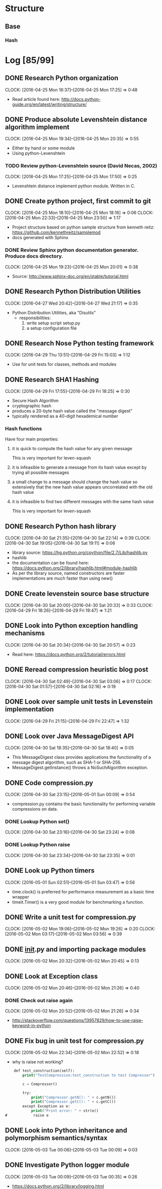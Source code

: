 * Structure 
** Base
*** Hash
* Log [85/99]
  :properties:
  :ID:       b4eabd2c-9602-4a82-9373-fe6d3899e498
  :END:
** DONE Research Python organization 
       DEADLINE: <2016-04-25 Mon>
       CLOCK: [2016-04-25 Mon 16:37]--[2016-04-25 Mon 17:25] =>  0:48
- Read article found here: http://docs.python-guide.org/en/latest/writing/structure/
** DONE Produce absolute Levenshtein distance algorithm implement
       DEADLINE: <2016-04-26 Tue>
       CLOCK: [2016-04-25 Mon 19:34]--[2016-04-25 Mon 20:35] =>  0:55
- Either by hand or some module
- Using python-Levenshtein
*** TODO Review python-Levenshtein source (David Necas, 2002)
        DEADLINE: <2016-04-26 Tue>
        CLOCK: [2016-04-25 Mon 17:25]--[2016-04-25 Mon 17:50] =>  0:25
- Levenshtein distance implement python module. Written in C.
** DONE Create python project, first commit to git
       DEADLINE: <2016-04-25 Mon>
       CLOCK: [2016-04-25 Mon 18:10]--[2016-04-25 Mon 18:16] =>  0:06
       CLOCK: [2016-04-25 Mon 22:33]--[2016-04-25 Mon 23:50] =>  1:17
- Project structure based on python sample structure from kenneth reitz: https://github.com/kennethreitz/samplemod
- docs generated with Sphinx
*** DONE Review Sphinx python documentation generator. Produce docs directory.
        DEADLINE: <2016-04-25 Mon>
        CLOCK: [2016-04-25 Mon 19:23]--[2016-04-25 Mon 20:01] =>  0:38
- Source: http://www.sphinx-doc.org/en/stable/tutorial.html
** DONE Research Python Distribution Utilities
   DEADLINE: <2016-04-27 Wed>
   CLOCK: [2016-04-27 Wed 20:42]--[2016-04-27 Wed 21:17] =>  0:35
- Python Distribution Utilities, aka "Disutils"
  - responsibilities: 
    1. write setup script setup.py
    2. a setup configuration file
** DONE Research Nose Python testing framework
   DEADLINE: <2016-04-28 Thu>
   CLOCK: [2016-04-29 Thu 13:51]--[2016-04-29 Fri 15:03] =>  1:12
- Use for unit tests for classes, methods and modules

** DONE Research SHA1 Hashing
   DEADLINE: <2016-04-29 Fri>
   CLOCK: [2016-04-29 Fri 17:55]--[2016-04-29 Fri 18:25] =>  0:30
- Secure Hash Algorithm
- cryptographic hash
- produces a 20-byte hash value called the "message digest"
- typically rendered as a 40-digit hexademical number
*** Hash functions
Have four main properties:
**** it is quick to compute the hash value for any given message
     This is very important for leven-squash
**** it is infeasible to generate a message from its hash value except by trying all possible messages
**** a small change to a message should change the hash value so extensively that the new hash value appears uncorrelated with the old hash value
**** it is infeasible to find two different messages with the same hash value
     This is very important for leven-squash

** DONE Research Python hash library
   DEADLINE: <2016-04-30 Sat>
   CLOCK: [2016-04-30 Sat 21:35]--[2016-04-30 Sat 22:14] =>  0:39
   CLOCK: [2016-04-30 Sat 19:05]--[2016-04-30 Sat 19:11] =>  0:06
- library source: https://hg.python.org/cpython/file/2.7/Lib/hashlib.py
- hashlib
- the documentation can be found here: https://docs.python.org/2/library/hashlib.html#module-hashlib
- As per the library source, named constructors are faster implementations are much faster than using new()

** DONE Create levenstein source base structure
   DEADLINE: <2016-05-01 Sun>
   CLOCK: [2016-04-30 Sat 20:00]--[2016-04-30 Sat 20:33] =>  0:33
   CLOCK: [2016-04-29 Fri 18:26]--[2016-04-29 Fri 19:47] =>  1:21 
** DONE Look into Python exception handling mechanisms
   DEADLINE: <2016-04-30 Sat>
   CLOCK: [2016-04-30 Sat 20:34]--[2016-04-30 Sat 20:57] =>  0:23
- Read here: https://docs.python.org/2/tutorial/errors.html
** DONE Reread compression heuristic blog post
   DEADLINE: <2016-04-30 Sat>
   CLOCK: [2016-04-30 Sat 02:49]--[2016-04-30 Sat 03:06] =>  0:17
   CLOCK: [2016-04-30 Sat 01:57]--[2016-04-30 Sat 02:16] =>  0:19
** DONE Look over sample unit tests in Levenstein implementation
   DEADLINE: <2016-04-29 Fri>
   CLOCK: [2016-04-29 Fri 21:15]--[2016-04-29 Fri 22:47] =>  1:32
** DONE Look over Java MessageDigest API
   DEADLINE: <2016-04-30 Sat>
   CLOCK: [2016-04-30 Sat 18:35]--[2016-04-30 Sat 18:40] =>  0:05
- This MessageDigest class provides applications the functionality of a message digest algorithm, such as SHA-1 or SHA-256.
- MessageDigest.getInstance() throws a NoSuchAlgorithm exception. 
** DONE Code compression.py
   DEADLINE: <2016-04-30 Sat>
   CLOCK: [2016-04-30 Sat 23:15]--[2016-05-01 Sun 00:09] =>  0:54
- compression.py contains the basic functionality for performing variable compressions on data.
*** DONE Lookup Python set()
    CLOCK: [2016-04-30 Sat 23:16]--[2016-04-30 Sat 23:24] =>  0:08
*** DONE Lookup Python raise
    CLOCK: [2016-04-30 Sat 23:34]--[2016-04-30 Sat 23:35] =>  0:01

** DONE Look up Python timers
   CLOCK: [2016-05-01 Sun 02:51]--[2016-05-01 Sun 03:47] =>  0:56
- time.clock() is preferred for performance measurement as a basic time wrapper
- timeit.Timer() is a very good module for benchmarking a function.
** DONE Write a unit test for compression.py
   DEADLINE: <2016-05-02 Mon>
   CLOCK: [2016-05-02 Mon 19:06]--[2016-05-02 Mon 19:26] =>  0:20
   CLOCK: [2016-05-02 Mon 03:17]--[2016-05-02 Mon 03:56] =>  0:39
** DONE __init__.py and importing package modules
   CLOCK: [2016-05-02 Mon 20:32]--[2016-05-02 Mon 20:45] =>  0:13

** DONE Look at Exception class
   CLOCK: [2016-05-02 Mon 20:46]--[2016-05-02 Mon 21:26] =>  0:40
*** DONE Check out raise again
    CLOCK: [2016-05-02 Mon 20:52]--[2016-05-02 Mon 21:26] =>  0:34
- http://stackoverflow.com/questions/13957829/how-to-use-raise-keyword-in-python

** DONE Fix bug in unit test for compression.py
   CLOCK: [2016-05-02 Mon 22:34]--[2016-05-02 Mon 22:52] =>  0:18
- why is raise not working?
#+begin_src emacs-lisp
    def test_construction(self):
        print("TestCompression:test_construction to test Compressor")

        c = Compressor()

        try:
            print("Compressor.getN(): " + c.getN())
            print("Compressor.getC(): " + c.getC())
        except Exception as e:
            print("Print error: " + str(e))
#            raise e
#+end_src
** DONE Look into Python inheritance and polymorphism semantics/syntax
   CLOCK: [2016-05-03 Tue 00:06]--[2016-05-03 Tue 00:09] =>  0:03
** DONE Investigate Python logger module
   CLOCK: [2016-05-03 Tue 00:09]--[2016-05-03 Tue 00:35] =>  0:26
- https://docs.python.org/2/library/logging.html   
** DONE Add basic compressor to compression.py to generate signatures
   DEADLINE: <2016-05-03 Tue>
   CLOCK: [2016-05-03 Tue 12:08]--[2016-05-03 Tue 01:10] => 1:02
- added base code. Completely untested.
** DONE Locate module for easily building python strings (which are immutable, of course)
   DEADLINE: <2016-05-03 Tue>
   CLOCK: [2016-05-03 Tue 01:11]--[2016-05-03 Tue 01:33] =>  0:22
- Strings in Python are immutable. So a module like Java's StringBuilder is what's needed.
- just use join, it's not that much slower
** DONE Debug compressor.py
<<<<<<< HEAD
   DEADLINE: <2016-05-03 Tue>
   CLOCK: [2016-05-09 Mon 01:35]--[2016-05-09 Mon 02:04] =>  0:29
   CLOCK: [2016-05-09 Mon 00:45]--[2016-05-09 Mon 01:11] =>  0:26
   CLOCK: [2016-05-09 Mon 00:24]--[2016-05-09 Mon 00:36] =>  0:12
   CLOCK: [2016-05-04 Wed 08:40]--[2016-05-04 Wed 08:55] =>  0:15
   CLOCK: [2016-05-03 Tue 20:40]--[2016-05-03 Tue 20:56] =>  0:16
   CLOCK: [2016-05-03 Tue 16:53]--[2016-05-03 Tue 16:54] =>  0:01
   CLOCK: [2016-05-03 Tue 16:30]--[2016-05-03 Tue 16:48] =>  0:18
- NameError: global name 'compress_alt' is not defined being thrown with nosetests
- Compressed output is for some reason a single character in length. Have to figure out this bug
- concerned that python's dynamic handling of int/long sizes is a problem
- Bug located: improper use of python's join method for sequences. There was a bit of misdirection around python's dynamic handling of primitive integer types
** DONE Find large text strings for test data
   CLOCK: [2016-05-09 Mon 00:11]--[2016-05-09 Mon 00:22] =>  0:11
- created leven-squash/data directory with Gutenburg books as sample documents
** DONE Troubleshoot nosetests bug
   CLOCK: [2016-05-09 Mon 00:36]--[2016-05-09 Mon 00:44] =>  0:08
- having trouble targeting a single module, probably a dumb mistake. 
- was making an unfortunate syntatical mistake. Need to be careful with absolute paths
- http://nose.readthedocs.io/en/latest/usage.html
** DONE Look back at compression heuristic C and N characteristics
   CLOCK: [2016-05-09 Mon 01:13]--[2016-05-09 Mon 01:27] =>  0:14
<<<<<<< HEAD
** DONE Unit test StringCompressorBasic [1/1]
   DEADLINE: <2016-06-04 Sat>
   CLOCK: [2016-05-09 Mon 02:56]--[2016-05-09 Mon 03:57] =>  1:01
- This was a learning experience for the nosetests python framework.
- Improve the test now that the compressor module is in at least working order.
*** DONE Write benchmark tests for StringCompressorBasic
   DEADLINE: <2016-06-04 Sat>
   CLOCK: [2016-05-01 Sun 01:14]--[2016-05-01 Sun 01:51] =>  0:37
** DONE Try to get Python shell working in emacs
   CLOCK: [2016-05-03 Tue 13:47]--[2016-05-03 Tue 13:59] =>  0:12
- Wasn't linking to file properly.
** DONE Range vs xrange in Python
   CLOCK: [2016-05-03 Tue 16:20]--[2016-05-03 Tue 16:26] =>  0:06
- range generates a list conprised of the range, while xrange produces elements as needed, and so is space efficient if a loop is likely to exit abruptly.
** DONE Configure Python environment for emacs to support autocompletion and documentation
   DEADLINE: <2016-05-03 Tue>
   CLOCK: [2016-05-03 Tue 17:46]--[2016-05-03 Tue 18:08] =>  0:22
- current python environment is okay, but there are some problems that are making it much more laborous than it should be: autocompletion and lack of easy documentation access.

=======
=======
   DEADLINE: <2016-05-03 Tue>
   CLOCK: [2016-05-09 Mon 01:35]--[2016-05-09 Mon 02:04] =>  0:29
   CLOCK: [2016-05-09 Mon 00:45]--[2016-05-09 Mon 01:11] =>  0:26
   CLOCK: [2016-05-09 Mon 00:24]--[2016-05-09 Mon 00:36] =>  0:12
   CLOCK: [2016-05-04 Wed 08:40]--[2016-05-04 Wed 08:55] =>  0:15
   CLOCK: [2016-05-03 Tue 20:40]--[2016-05-03 Tue 20:56] =>  0:16
   CLOCK: [2016-05-03 Tue 16:53]--[2016-05-03 Tue 16:54] =>  0:01
   CLOCK: [2016-05-03 Tue 16:30]--[2016-05-03 Tue 16:48] =>  0:18
- NameError: global name 'compress_alt' is not defined being thrown with nosetests
- Compressed output is for some reason a single character in length. Have to figure out this bug
- concerned that python's dynamic handling of int/long sizes is a problem
- Bug located: improper use of python's join method for sequences. There was a bit of misdirection around python's dynamic handling of primitive integer types
** DONE Add Python project navigation functionality to emacs
   DEADLINE: <2016-05-09 Mon>
   CLOCK: [2016-05-03 Tue 19:51]--[2016-05-03 Tue 20:11] =>  0:20
- Currently definition lookup stuff is limited to working directory.
- Implemented now. Mostly. The Rope backend is not without its faults, but what can you do? I simply can't get Jedi to play nice with emacs (I spent a lot of unlogged time on this).
** DONE check join() 
   CLOCK: [2016-05-09 Mon 01:56]--[2016-05-09 Mon 02:03] =>  0:07
- right, so I have been misusing python's join() function to devastating effect
** TODO Revise current test module for compression.py
   DEADLINE: <2016-06-04 Sat>
- [X] Clean the code
- [ ] Think of a way to improve the testing output
   CLOCK: [2016-06-07 Tue 00:07]--[2016-06-07 Tue 00:46] =>  0:39
   CLOCK: [2016-06-05 Sun 20:49]--[2016-06-05 Sun 21:06] =>  0:17
- Some changes.
   CLOCK: [2016-06-04 Sat 21:54]--[2016-06-04 Sat 22:35] =>  0:41
- After reviewing a bit about inheritance with python tests, I created a base module for the compressor algorithm tests. 
   CLOCK: [2016-06-04 Sat 21:08]--[2016-06-04 Sat 21:27] =>  0:19
- Renamed test modules for compression.py to meet nosetests naming conventions.
   CLOCK: [2016-06-04 Sat 20:29]--[2016-06-04 Sat 20:40] =>  0:11
- The reason for bug (1) below is that the method was declared a classmethod. This is expected by nosetests (hence it being there), and it actually makes sense, so necessary adjustments were made.
   CLOCK: [2016-06-04 Sat 19:07]--[2016-06-04 Sat 20:21] =>  1:14
- Divided the current compression.py test module into two separate modules, one for the StringCompressor class and one for the StringCompressorBasic class.
- Read up some more on nosetests concepts and usage.
- Clarifying exactly python's object paradigm, which is kind of strange: http://stackoverflow.com/questions/625083/python-init-and-self-what-do-they-do
- Current compression.py test modules had the Compressor modules to be tested as class variables, for some reason.
- Handling two annoying bugs. 
  1. One is the deceptive warning: 

    File "/home/dwcoates/workspace/leven-squash/tests/compression_base_module_tests.py", line 18, in setup_class
        self.sc.setN(n)
    AttributeError: class TestCompression has no attribute 'sc'

    Method in question:
    #+begin_src python
    def setup_class(self):
          n = 6
          print("Setting value of neighborhood size N to: " + str(n))
          self.sc.setN(n)
    #+end_src
  2. The second is that I unfortunately named the project with a hyphen. This is against python naming conventions, and makes ~import~ statements very annoying.

** DONE Investigate class and instance variables in Python
   DEADLINE: <2016-05-09 Mon>
   CLOCK: [2016-05-09 Mon 16:12]--[2016-05-09 Mon 16:28] =>  0:16
** DONE Investigate polymorphism practice in Python
   DEADLINE: <2016-05-09 Mon>
   CLOCK: [2016-05-09 Mon 18:11]--[2016-05-09 Mon 18:45] =>  0:34
- The need for this is mainly apparent right now in the testing modules, but it's obviously generally very important
- reading this article: http://blog.thedigitalcatonline.com/blog/2014/08/21/python-3-oop-part-4-polymorphism/#.VzEKPFYrKkA 
- 
** DONE Clean StringCompressorBasic
   DEADLINE: <2016-06-04 Sat>
   CLOCK: [2016-06-05 Sun 00:04]--[2016-06-05 Sun 00:54] =>  0:50
   CLOCK: [2016-06-04 Sat 19:09]--[2016-06-04 Sat 19:17] =>  0:08
- There are various comments to be addressed in the current code. 
- Separated base Compressor from concrete Compressors, which live in their own file. 
** DONE Conventional usage of cls in Python when describing static attibutes
   DEADLINE: <2016-05-09 Mon>
   CLOCK: [2016-05-09 Mon 18:45]--[2016-05-09 Mon 18:52] =>  0:07
- Read here: http://stackoverflow.com/questions/7554738/python-self-no-self-and-cls
- And here: http://stackoverflow.com/questions/141545/overloading-init-in-python
** DONE Setup Emacs OnStartup to be leven-squash dev env
   CLOCK: [2016-05-09 Mon 15:14]--[2016-05-09 Mon 15:32] =>  0:18
- Takes too long to set up a python shell, terminal, project.org buffer, and test and src buffer every time I start up emacs.
- Managed to slightly damage my config somehow in the process. Will fix on own time.
** DONE Research general unit testing practice
   CLOCK: [2016-05-09 Mon 20:30]--[2016-05-09 Mon 20:38] =>  0:08
   CLOCK: [2016-05-09 Mon 19:48]--[2016-05-09 Mon 20:04] =>  0:16
- Read here: https://jeffknupp.com/blog/2013/12/09/improve-your-python-understanding-unit-testing/
** DONE Build tests for absolute Levenshtein algorithm package
   DEADLINE: <2016-05-14 Sat>
   CLOCK: [2016-05-14 Sat 16:13]--[2016-05-14 Sat 17:13] =>  1:00
- It works
** DONE Benchmark absolute Levenshtein.StringMatcher algorithm on large data sets
   DEADLINE: <2016-05-14 Sat>
   CLOCK: [2016-05-14 Sat 17:28]--[2016-05-14 Sat 18:01] =>  0:33
- It's quite fast
** DONE Produce LevenSquash module to package estimation
   DEADLINE: <2016-05-14 Sat>
   CLOCK: [2016-05-15 Sun 20:43]--[2016-05-15 Sun 21:27] =>  0:44
   CLOCK: [2016-05-14 Sat 19:32]--[2016-05-14 Sat 19:53] =>  0:21
   CLOCK: [2016-05-14 Sat 18:37]--[2016-05-14 Sat 19:06] =>  0:29
   CLOCK: [2016-05-14 Sat 18:27]--[2016-05-14 Sat 18:34] =>  0:07
- This wraps the components into a minimalist working implementation of the process.
** DONE Look into good logging practice with logging (a builtin python API)
   CLOCK: [2016-05-14 Sat 19:07]--[2016-05-14 Sat 19:21] =>  0:14
- This is a good resource: http://victorlin.me/posts/2012/08/26/good-logging-practice-in-python
- Don't get logger at module level. Use logging.getLogger(name) to create on the fly. logging.getLogger() with arguments name1 and name2 returns a reference to the same object if name1 and name2 are equivalent strings.
** DONE LevenSquash should log the LD algorithm's complete package name
   SCHEDULED: <2016-06-05 Sun> DEADLINE: <2016-06-06 Mon>
   CLOCK: [2016-06-06 Mon 22:56]--[2016-06-06 Mon 23:52] =>  0:56
- If there is time on Sunday, 6/5, do this.
Current code:
#+begin_src python
logger.info('Levenshtein distance algorithm in use: ' + str(self.distAlg.__name__))
#+end_src
- Numerous changes made to improve error handling.
outputs "distance" for the python-Levenshtein StringMatcher.distance algorithm
** TODO Consider the advantage to using a rolling hash compression algorithm for efficiency
   DEADLINE: <2016-06-11 Sat>
- This is something to mention on the Monday, 6/6 meeting
** DONE Correct some design issues in compression.py
   DEADLINE: <2016-06-04 Sat>
- StringCompressorBasic should have only one compress function and it should be confined to class instances. 
  In other words, no static compress function that allows for variable n's and c's
- Compress should exist as an abstract function in ACompressor.
   CLOCK: [2016-06-04 Sat 18:20]--[2016-06-04 Sat 18:49] =>  0:29
- Corrected some problems with the way the accumulator in StringCompressorBasic.compress()
   CLOCK: [2016-05-17 Tue 00:23]--[2016-05-17 Tue 00:50] =>  0:27
** DONE Debug Emacs Python development environment
   CLOCK: [2016-06-03 Fri 20:13]--[2016-06-03 Fri 20:56] =>  0:43
*** DONE There is an error loading elpy
- The error was an attempt to access elpy variables before elpy was loaded caused by accidentally using :init key instead of :config key in the use-package call.
*** DONE There is an error with one of the dev frames on startup
- The problem was with that eshell, the emacs shell emulator, after loading (which is initialized on startup as part of dev environment) makes an improper call to set-local-key.
** TODO Read Google paper 'Detecting Near-Duplicates for Web Crawling'
   DEADLINE: <2016-06-06 Mon>
   CLOCK: [2016-06-03 Fri 21:32]--[2016-06-03 Fri 21:37] =>  0:05
   CLOCK: [2016-06-03 Fri 20:56]--[2016-06-03 Fri 21:04] =>  0:08
- Read on train ride to meeting, 6/6.
- Can be found here: http://www2007.cpsc.ucalgary.ca/papers/paper215.pdf. Locally, [[file:meta/DetectingNearDuplicatesForWebCrawling.pdf][here]].
- Contributes to understanding of possible applications and to current state-of-the art approaches to similar problems. Additionally, to understanding of underlying and related concepts.
** DONE Research shingling
** DONE Update proposal first draft for first meeting with Prof Augenstein
   CLOCK: [2016-06-05 Sun 21:06]--[2016-06-05 Sun 21:47] =>  0:41
   CLOCK: [2016-06-03 Fri 22:44]--[2016-06-03 Fri 22:49] =>  0:05
   CLOCK: [2016-06-03 Fri 22:06]--[2016-06-03 Fri 22:43] =>  0:37
- This involved some consideration about whether to implement a plaigarism detector as part of the project. I've decided that, while interesting, it's too tangential and likely to detract from the rest of the project.
- Converted ascii to a word document to a pdf. Not written in LaTeX. Exported to pdf. 
** DONE Read about entropy
   DEADLINE: <2016-06-06 Mon>
   CLOCK: [2016-06-04 Sat 00:21]--[2016-06-04 Sat 00:43] =>  0:22
   CLOCK: [2016-06-04 Sat 00:07]--[2016-06-04 Sat 00:11] =>  0:04
   CLOCK: [2016-06-03 Fri 23:10]--[2016-06-03 Fri 23:43] =>  0:33
- This stackoverflow entry is a good starting point: http://stackoverflow.com/questions/510412/what-is-the-computer-science-definition-of-entropy
- Wiki: https://en.wikipedia.org/wiki/Shannon%27s_source_coding_theorem
*** DONE Probability mass/density function
    CLOCK: [2016-06-04 Sat 00:11]--[2016-06-04 Sat 00:21] =>  0:10
- Reading from wiki: https://en.wikipedia.org/wiki/Probability_mass_function
- Normal distributions are cool
*** TODO Shannon's source coding theorem
    DEADLINE: <2016-06-06 Mon>
    CLOCK: [2016-06-03 Fri 23:43]--[2016-06-03 Fri 23:53] =>  0:10
- Read wiki here: https://en.wikipedia.org/wiki/Shannon%27s_source_coding_theorem
- This will need to be readdressed after food/sleep.
- 
** DONE Read more about nosetests
   CLOCK: [2016-06-04 Sat 20:40]--[2016-06-04 Sat 21:07] =>  0:27
- Need some clarification on why setup_class needs to be a classmethod
** DONE Plan schedule for rest of weekend
   CLOCK: [2016-06-04 Sat 17:56]--[2016-06-04 Sat 18:20] =>  0:24
   CLOCK: [2016-06-04 Sat 16:56]--[2016-06-04 Sat 17:27] =>  0:31
- This is mostly detailed in Task entry '[[By Monday, 6/6]]'
- Also includes updating scheduling for incomplete past log entries and todo's.
** DONE Investigate the usage of inheritance in unit testing
   CLOCK: [2016-06-04 Sat 21:27]--[2016-06-04 Sat 21:47] =>  0:20
- Seems to naturally create lots of redundant garbage. 
- Reading here: http://www.petrikainulainen.net/programming/unit-testing/3-reasons-why-we-should-not-use-inheritance-in-our-tests/
- And here: http://erikzaadi.com/2012/09/13/inheritance-within-python-unit-tests/
** DONE Reading about python module style
   CLOCK: [2016-06-04 Sat 23:23]--[2016-06-04 Sat 23:46] =>  0:23
- As it pertains to how many classes one might have in a module, organization of modules, etc. In other words, how python treats modules vs. packages vs. classes
** DONE Abstract base classes and virtual methods in Python
   CLOCK: [2016-06-05 Sun 19:50]--[2016-06-05 Sun 20:13] =>  0:23
   CLOCK: [2016-06-04 Sat 23:46]--[2016-06-05 Sun 00:04] =>  0:18
- Turns out that abstract base classes are relatively newly added to the standard and pretty hacky. All methods in python are "virtual", but unlike java, are also "abstract".
- Can raise a ]NotImplemented error.
** DONE Considering project design
   CLOCK: [2016-06-05 Sun 19:09]--[2016-06-05 Sun 19:50] =>  0:41
- Will have a script that accepts two file names, compression type, LD algorithm, and returns a computed distance. Demo's will be built on top of this that may assess the qualities of the process. 
- Demo directory can live in ./leven-squash/levenshtein/. It is will live the demos as well as the sample data for testing. 
- ./leven-squah/levenshtein/ will consist of data/, compression.py, distance.py, and main.py and perhaps a utilities directory containing modules for evaluating the algorithm.
** DONE Phone call discussing project ideas
   CLOCK: [2016-06-05 Sun 19:54]--[2016-06-05 Sun 20:13] =>  0:19
- Discussion about compression algorithms, project design, logging practice, and testing practice. 
** DONE Finishing organization of project
   CLOCK: [2016-06-05 Sun 20:15]--[2016-06-05 Sun 20:39] =>  0:24
- This includes making utility directory, moving mock data directory to the demo directory, consolidating ACompressor and other compressors into a single file, updating test import statements to reflect these changes, and then pushing to github. 
- Also, python convention says to not have hyphens in the name, so this needs to be corrected. It actually has some sorta program-breaking effects with importing.
*** DONE Remove this file (project.org) from github, create a simlink, and add that to a git repo on my ec2 machine (for privacy).
    DEADLINE: <2016-06-06 Mon>
** DONE Improve python environment
- I've found myself wasting a lot of time looking up documentation and tediously manually looking through directory trees to find symbol definitions.
*** DONE Complete python ide setup
   CLOCK: [2016-06-05 Sun 22:09]--[2016-06-05 Sun 23:21] =>  1:12
- This was largely unsuccessful. The resource I was using expected auto-complete.el, while I use company-mode.el, the leading alternative. My attempts to work around this were wasting time, so moving on with elpy.el (the resource I was using was suggesting emacs-jedi.el).
*** DONE Read about Python virtualenv
   CLOCK: [2016-06-05 Sun 23:21]--[2016-06-05 Sun 23:48] =>  0:27
-
*** DONE Read over this resource
    CLOCK: [2016-06-06 Mon 00:18]--[2016-06-06 Mon 00:25] =>  0:47
- https://realpython.com/blog/python/emacs-the-best-python-editor/
*** DONE Install python packages virtualenv, importmagic, flake8, and autopep8
   CLOCK: [2016-06-05 Sun 23:49]--[2016-06-06 Mon 00:18] =>  0:29
- these provide virtual environments, symbol resolution, syntax checking, and python convention checking.
** DONE Add proper exception handling and logging to compressors
   CLOCK: [2016-06-06 Mon 22:53]--[2016-06-06 Mon 23:07] =>  0:14

   CLOCK: [2016-06-06 Mon 21:21]--[2016-06-06 Mon 22:24] =>  1:03
- Add proper exception handling
- Add proper logging
** DONE Update leven_squash.py
   DEADLINE: <2016-06-06 Mon>
- Basic leven_squash implementation should be a single function, not encapsulated in a class.
- Should also be a script, callable from commandline, that wraps it.
   CLOCK: [2016-06-06 Mon 17:38]--[2016-06-06 Mon 18:20] =>  0:42
- Had to do some tests to solve a bug.
   CLOCK: [2016-06-06 Mon 15:50]--[2016-06-06 Mon 16:05] =>  0:15
- Made basic method for performing leven_squash. Accepts compression scheme, distance algorithm, and strings.
- Set default schemes, tested output.
   CLOCK: [2016-06-06 Mon 14:36]--[2016-06-06 Mon 14:57] =>  0:21
   CLOCK: [2016-06-06 Mon 14:26]--[2016-06-06 Mon 14:29] =>  0:03
*** TODO Is it even convention in Python to use getters and setters?
    CLOCK: [2016-06-06 Mon 14:29]--[2016-06-06 Mon 14:36] =>  0:07
- Reading here: http://stackoverflow.com/questions/2627002/whats-the-pythonic-way-to-use-getters-and-setters
  - And then here: https://docs.python.org/3/library/functions.html#property
- Reading here: http://stackoverflow.com/questions/6618002/python-property-versus-getters-and-setters

- Long story short, because python has no access modifiers, generally access attributes directly. There is a property decorator that provides getter/setter functionality (based on the python convention of naming implementation detail attributes with a preceding underscore), but should be avoided when possible.
** TODO Functors in python
   DEADLINE: <2016-06-06 Mon>
- It occurs to me that LD approximation algorithms have some sort of compression factor, and that therefore it might be nice to encapsulate LD algs.
** DONE The positivity of C and N should be guaranteed by the Compressor class
   CLOCK: [2016-06-06 Mon 22:25]--[2016-06-06 Mon 22:53] =>  0:28
- Compressor.compress shouldnt havent to check each time, there should be checks on assignment. Use properties to this effect. 
- This is handled for now, but I'm doubtful of my technique.
** DONE Correct python interpreter
   CLOCK: [2016-06-06 Mon 23:54]--[2016-06-07 Tue 00:05] =>  0:11
- Something is wrong with the python path, I think. I can't seem to figure out what.
- Whatever, it's not worth fiddling around with. Replaced iPython with cPython.
** DONE Create logging config file from json
   CLOCK: [2016-06-07 Tue 02:43]--[2016-06-07 Tue 03:03] =>  0:20
- Loggers were getting hard to keep track of. Created logging.json and logging.py in leven-squash/config/
- Logging.py reads the json into a dict and then configures logging.
** DONE Create logging tests
   CLOCK: [2016-06-08 Wed 21:21]--[2016-06-08 Wed 23:06] =>  1:45
   CLOCK: [2016-06-08 Wed 20:23]--[2016-06-08 Wed 21:01] =>  0:38
   CLOCK: [2016-06-08 Wed 17:59]--[2016-06-08 Wed 20:10] =>  2:11
- Getting an import error when importing logging config code. Hmm. 
- nose unit test classes have to start with "Test". Sigh...
- implementing this singleton pattern for avoiding importing and configuring logging in every module is just too much a pain for too little reward. On the backburner for now, in it's place are some dumb redundancies, for now.
- Had some errors in the JSON config file that went unnoticed. Fixed, now.
- Finally. Pushed to github.
** DONE Shannon entropy vs. Diversity index
   CLOCK: [2016-06-13 Sat 14:02]--[2016-06-13 Mon 02:56] => -12:54
- This took some thinking about, but I'm pretty sure that Shannon entropy is what is most relevant.
Ask Yury
** DONE Discuss algorithm
   CLOCK: [2016-06-11 Sat 17:04]--[2016-06-11 Sat 19:58] =>  2:54  (minus 20 minutes for break)
- Discussed how to interpret entropy of random english text
- Possible weaknesses of the algorithm
- Decided conjecture was that the distribution of characters in a given signature would tend
to be non-uniform, but much closer than english. This is because the algorithm digests patterns into
characters, and of course, intuitively, 5+ length patterns of english text tend to be less unevenly
distruted, as they tend to cover more then one word at once. Of course, therefore N relates to the
entropy of the output characters. Right?
** DONE Read about entropy
   CLOCK: [2016-06-12 Sun 22:44]--[2016-06-12 Sun 23:30] =>  0:56
** DONE Write code to randomly generate character strings
   CLOCK: [2016-06-11 Sat 21:56]--[2016-06-11 Sat 22:23] =>  0:27
- use Random.randint(a, b)
- This is to be used to generate signatures, then look at their distribution. I expect it to be
completely uniform.
** DONE What is considered when thinking about the entropy of an english character string?
   DEADLINE: <2016-06-11 Sat>
   CLOCK: [2016-06-12 Sun 21:01]--[2016-06-12 Sun 21:29] => 0:28
- Obviously some letters are more common than others. But so are some letter sequences. That is, in a string
of english, a previos event affects the likelihood of the next event. If you have a T it is especially likely that 
the next letter is an H, and espectially unlikely that it is a B, an otherwise faily common letter.
- Yury and I decided to use the simple measure.
** DONE Write code to compute entropy of a string
   CLOCK: [2016-06-13 Mon 22:49]--[2016-06-13 Mon 23:11] =>  0:22
   CLOCK: [2016-06-13 Mon 21:15]--[2016-06-13 Mon 22:36] =>  1:21
- Using scipy for the string entropy calculation
- Probability distribution is done manually
- Might want to consider using numpy for arrays, not sure.

** DONE Correct faster code to generate random string from an alphabet
   CLOCK: [2016-06-14 Tue 20:01]--[2016-06-14 Tue 22:33] =>  2:32
- It's pretty slow. Should be a way to speed it up.
- How to efficiently generate a random string in Python? Looking here:
 http://stackoverflow.com/questions/16308989/fastest-method-to-generate-big-random-string-with-lower-latin-letters
- Uses choice() method, a list, and join, cool.
** DONE Write entropy unit tests
   CLOCK: [2016-06-14 Tue 20:33]--[2016-06-14 Tue 21:17] =>  0:44
- What is the expected entropy for a uniform distribution?
** DONE Shell tests revealed problems with entropy function
   CLOCK: [2016-06-14 Tue 22:17]--[2016-06-14 Tue 22:30] =>  0:13
- Not sure what's up, it's returning nothing.
- Problem was that it was testing the distribtion characters to confirm alphabet, instead of, of course, 
checking the alphabet.
** DONE Design Question
   CLOCK: [2016-06-14 Tue 21:51]--[2016-06-14 Tue 22:10] =>  0:19
-- Should entropy() fact check the string alphabet? That is, should it accept the intended alphabet as a parameter,
or should it just accept a distribution dict? Decided to have it use a default variable for simplicity.
** DONE Create a dedicated alphabet module
   CLOCK: [2016-06-14 Tue 22:20]--[2016-06-14 Tue 22:50] =>  0:30
- Use python.string to define alphabets, I think.
- Update other modules as needed.
** DONE Correct entropy unit test to use assert
   CLOCK: [2016-06-14 Tue 22:52]--[2016-06-14 Tue 23:19] =>  0:27
- using assertTrue
- Python has nifty chaining syntax for inequalities. 1 <= my_val <= 4 is valid syntax.
- I'm not understanding something about using python iterators.
- Corrected. Problem was with for loop idiom using copy.
** DONE Use shell to play with entropy and utility functions naturally
   CLOCK: [2016-06-15 Wed 19:38]--[2016-06-15 Wed 20:42] =>  1:04
*Use debugger*
   CLOCK: [2016-06-14 Tue 23:45]--[2016-06-15 Wed 00:17] =>  0:32
   CLOCK: [2016-06-14 Tue 23:20]--[2016-06-14 Tue 23:42] =>  0:22
- Corrected entropy bug. Was two-fold:
  1. accidetnally was returning a default-constructed dict in the return statement (was there for testing purposes, whoope).
  2. was failing to cast to float. I figured this was default behavior for the divison operator, and it is not in python 2 (it is in python 3).
- Continue tomorrow, wrists hurt.xc
- Entropy seems to work fine.
** TODO Get decent english data sets
   CLOCK: [2016-06-15 Wed 21:09]--[2016-06-15 Wed 21:48] =>  0:39
- Probably will use gutenberg, possibly pull from wikipedia.
- Downloading all books from Project Gutenberg. Excessive, as there are tens of thousands of them, but I have a very fast internet connection, and it's the most human-efficient way of getting 100-200 plain-text books.
- Will have to unpack the ZIM file tomorrow.
** DONE Organize shedule for today and tomorrow
   CLOCK: [2016-06-15 Wed 20:42]--[2016-06-15 Wed 20:55] =>  0:13
** TODO Does high signature entropy imply that it can be further optimized?
** DONE Framework for computing entropy
   DEADLINE: <2016-06-15 Wed>
   CLOCK: [2016-06-15 Wed 23:16]--[2016-06-15 Wed 23:31] =>  0:15
   CLOCK: [2016-06-15 Wed 22:52]--[2016-06-15 Wed 23:13] =>  0:21
- what else is needed? 
- Possibly some sort of stochastic process for more accurately measuring the entropy of english, which is obviously far more predictable in the fine grain than a standard probability distribution. Probably a Markov Chain, which probably wouldn't be that difficult to implement. However, I don't think it's totally necessary right now, and is more appropriate as an additional feature down the line.
** TODO Framework for testing entropy
   DEADLINE: <2016-06-15 Wed>
   CLOCK: [2016-06-15 Wed 23:32]--[2016-06-15 Wed 23:44] =>  0:12
- Not unit testing entropy modules, but actually testing entropy as it pertains to this levenshtein process.
- While considering the design of this module, it's occurred to me that it should be designed with variable entropy computation methods in mind (basic logarithmic Shannon method, some stochastic method, etc). So I'll be repackaging the current entropy module to fit that paradigm, now.
** DONE Modularize entropy calculation
   CLOCK: [2016-06-15 Wed 23:47]--[2016-06-16 Thu 00:31] =>  0:44
- Various entropy calculation methods should be pluggable. 
- Okay, do I really care about the intended alphabet for entropy calculation? Is this type of check really the onus of the entropy framework? Probably not. It's easy enough to write such a function after the fact if the use case needs assurances. 
** TODO Dodge/Alisa similarity metric
   DEADLINE: <2016-06-16 Thu>
** TODO Plug in approximation algorithms (or just one)
   DEADLINE: <2016-06-16 Thu>
** TODO Entropy unit test to assert entropy of string is greater-equal entropy of signature
   DEADLINE: <2016-06-16 Thu>
** DONE Is my techique for calulating written english entropy accurate?
   CLOCK: [2016-06-15 Wed 21:50]--[2016-06-15 Wed 22:28] =>  0:38
- Reading Shannon's paper, /Prediction and Entropy of Written English/
- http://languagelog.ldc.upenn.edu/myl/Shannon1950.pdf
- I can discuss this with yury again on Friday, but I think it's okay, at least for the moment.
** DONE Should normalize text before doing compression or entropy calculations
   CLOCK: [2016-06-15 Wed 22:29]--[2016-06-15 Wed 22:52] =>  0:23
- Change to lower case, remove punctuaion, etc. 
- Write a function for this in string.py
** TODO Add another hashing algorithm
   DEADLINE: <2016-06-16 Thu>
** TODO Write demo
   CLOCK: [2016-06-17 Fri 17:51]--[2016-06-17 Fri 18:00] =>  0:09
** TODO Module for scoring estimates
   CLOCK: [2016-06-18 Sat 01:22]--[2016-06-18 Sat 01:47] =>  0:25
   CLOCK: [2016-06-17 Fri 19:41]--[2016-06-17 Fri 21:05] =>  1:24
   CLOCK: [2016-06-17 Fri 18:00]--[2016-06-17 Fri 19:00] =>  1:00
- How should this module for scoring estimates handle LD /approximation algorithms/ (when they are added to the program).
1. function that accepts two signatures, two strings, and gives information about them
*** Debug
    CLOCK: [2016-06-17 Fri 23:05]--[2016-06-17 Fri 23:50] =>  0:45
- Ran into an interesting problem. See below.
** TODO Why is the collision rate for randomly generated strings not as expected?
   CLOCK: [2016-06-17 Fri 23:50]--[2016-06-18 Sat 00:44] =>  0:54
The following code is being used to calculate by brute force the average difference between randomly generated strings of the same length. In other words, the LD divided by the length of the (equal length) strings:
#+begin_src python
  # Calculate average similarity between random strings of equal length

  from levenshtein import leven_squash
  from levenshtein.utils import stringer

  str_len = 10000
  num_iters = 1000
  sum = 0
  r = stringer.random_string
  ls = leven_squash.LevenSquash()

  print("Calculating...")
  for i in range(num_iters):
      est = ls.estimate(r(str_len), r(str_len))
      sum += est
      if i % num_iters/10 == 0:
          print(str((i*10)/num_iters) + '%')

  print("Done.")

  calc_diff = sum / float(str_len*num_iters)

  comp = ls.get_compressor()
  alg = ls.get_ld_alg()

  alpha_len = len(comp.get_alphabet())
  # The expected difference between two strings is probability of a collision between
  # two randomly generated strings for a given character (1/alpha_len) divided by the 
  # length of the strings (str_len).
  exp_diff = str_len / float(alpha_len)

  print("Compression scheme: " + comp.__class__.__name__ +
        "Compression alphabet length: " + alpha_len +
        "LD algorithm: " + alg.__class__.__name__ +
        "Calculated LD difference: " + calc_diff +
        "Expected LD difference: " + exp_diff)
#+end_src
After running the code, the output was:


This suggests that either the distribution of the random function that's generating the string is not nearly random, which is unlikely because it's a builtin python method that claims to be uniformily distributed, or it's a problem somewhere else.

The following code tests the distribution:
#+begin_src python
from levenshtein.utils import entropy
from levenshtein.utils import stringer
from levenshtein.utils import alphabet

ent = entropy.ShannonBasic()
r = stringer.random_string
alphab = alphabet.ALPHABET_BASIC
alphab_len = len(alphab)

calc_ent = ent.calculate(r(10000, alphab))

# Theoretical probability of a given character being selected from alphabet
alphab_prob = 1/alphab_len
distr = dict()
for char in alphab:
    # assume uniform distribution of random characters
    distr[char] = alphab_prob
exp_ent = ent.get_entropy(distr.values())

print("calculated entropy: " + str(calc_ent) +
      "expected entropy: " + str(exp_ent))
#+end_src
** Write test for random_string()
   CLOCK: [2016-06-18 Sat 00:44]--[2016-06-18 Sat 01:11] =>  0:27
- Have to sanity check that it's doing it's job uniformily


** DONE Some convenience functions needing implementation
1. a function that gets the LD between two strings.
1. a function that gets the LD between two files.
** DONE Modularize LevenSquash
   CLOCK: [2016-06-17 Fri 19:00]--[2016-06-17 Fri 19:40] =>  0:40
- This is so that the module for computing estimation quality, etc, may be composed from it. It will need to share some of its functionality.
*** TODO Debug
    CLOCK: [2016-06-17 Fri 21:10]--[2016-06-17 Fri 22:40] =>  1:30
** DONE Debug compression
   CLOCK: [2016-06-17 Fri 22:41]--[2016-06-17 Fri 23:00] =>  0:19
- Re-packaged compression had some bugs. Notable, the new alphabet scheme wasn't properly integrated, and compress() wasn't returning _compress().

** DONE Tidy git repository
   CLOCK: [2016-06-18 Sat 02:23]
   CLOCK: [2016-06-18 Sat 01:53]--[2016-06-18 Sat 02:14] =>  0:21
- There a bunch of commits to be made
- Also some garbage in the repository
* Tasks [3/6]
** TODO Why are the named constructors for hashlib much faster than using new?
   DEADLINE: <2016-05-01 Sun>
"A generic new() constructor that takes the string name of the desired
algorithm as its first parameter also exists to allow access to the
above listed hashes as well as any other algorithms that your OpenSSL
library may offer. The named constructors are much faster than new()
and should be preferred."

- Take from https://docs.python.org/2/library/hashlib.html#module-hashlib

** TODO Run benchmark tests on hashlib constructors vs new()
   DEADLINE: <2016-04-30 Sat>
<<<<<<< HEAD
<<<<<<< HEAD
** DONE Determine how to display paper
   DEADLINE: <2016-06-06 Mon>
- Either it is displayed as a classic LaTeX paper, or it's in a website (possibly with latex components?) accompanied by demonstration applets (JavaScript?). I prefer the latter option, but question how feasible it is.
** DONE By Monday, 6/6
   DEADLINE: <2016-06-05 Sun>
- [[Modularize hashing algorithm]]
- [[Write tests for low entropy, high entropy]] [0/2]
  - [ ] Read about entropy
  - [ ] Design tests
*** TODO Finish proposal [0/1]
- [ ] Email Augenstein asking about how to display paper?
** DONE How are abstract base classes done properly?
   DEADLINE: <2016-06-06 Mon>
- what does one do in python when one wants an abstract base class?
** TODO Browsing commerical Python source code
   CLOCK: [2016-06-05 Sun 01:28]--[2016-06-05 Sun 02:12] =>  0:44
- Interestingly, this substantially sized project has no traces of logging usage: https://github.com/pybuilder/pybuilder.
- Reading about loggers on this documentation page after browsing the source on github: http://doc.scrapy.org/en/latest/topics/logging.html.

* TBD Features and Ideas
- Possible features to be added
** Markov Chain to estimate entropy for English text
** Dodge/Alisa similiarity metric
* Notes and Questions
** Python [0/1]
*** Method object vs Function object
#+begin_src python
  class MyClass:
      def f(self):
          print("hello, world")

  x = MyClass()
  # the next two lines of code are equivalent
  x.f()
  MyClass.f(x)
#+end_src

*** Read Python Data Module doc page
- https://docs.python.org/2/reference/datamodel.html
*** TODO Logging a callbacks origins
In this code I try to log the details on a callback that's being returned for computing the LD distance
#+begin_src python
def get_distance(self):
        distAlg = StringMatcher.distance
        logger.info('Levenshtein distance algorithm in use: ' + )
        return distAlg
#+end_src
What is the correct way for returning the information I'd like? That is, the originating module and class of this method.

*** Testing
*** Logging
**** Logging adapters
- Documentation here: https://docs.python.org/2/howto/logging-cookbook.html#context-info
** Development [0/3]
*** TODO What is a good way to test the construction of a module in a test module?
*** TODO Why is there an indexSet in the Java version of StringCompressorBasic
*** TODO Is the Compressor module necessary?
*** TODO What's the best way to write these unit tests when it comes to module type
    DEADLINE: <2016-05-09 Mon>
- should my test modules be static, i.e., singleton-like? Or no? The only reason they would be non-static would be if they aren't completely contained.
*** TODO Unit testing in python 
https://jeffknupp.com/blog/2013/12/09/improve-your-python-understanding-unit-testing/
** Problem [0/0]
** Underlying Concepts
*** Near-Duplication
**** A Stanford paper on near-duplication w/ shingling
- http://nlp.stanford.edu/IR-book/html/htmledition/near-duplicates-and-shingling-1.html
**** Jaccard coefficient
- measure of the similarity of two sets
- the ratio of their intersection and their union
*** Entropy
- A measure of the unpredictability of information content
- Nice stackoverflow answer: http://stackoverflow.com/questions/510412/what-is-the-computer-science-definition-of-entropy

** Questions
*** What is the StringCompressorBasic PRINT_DIAGNOSTIC about?
*** Should user warnings be logged?
* Meetings
** Meeting 1
** Meeting 2
   CLOCK: [2016-05-17 Tue 13:20]--[2016-05-17 Tue 13:45] =>  0:25
*** What happens to relative length of signatures for non-similarly lengthed strings?
*** Complexity
((l1/l2)/c^2)
*** Assignment
**** Play around with hashes
**** Explicit O(n) dependence on C and the hash
**** Unit tests
**** Explore possible optimizations
- for example, a rolling hash
** Meeting 3
   CLOCK: [2016-06-01 Wed 11:02]--[2016-06-01 Wed 2:02] =>  2:58
- discussed details of objectives of project for the purpose of finilizing the proposal
- decided that the idea of implementing a plagiarism detector is nice in lieu of a graphical interface for variably displaying the effects of the process (its entropy, perhaps as its affected by varying the properties of the compression process, n and c, or the levenshtein distance algorithm used). It is possible that the aforementioned graphical display program would not be interesting due to a minimal effect of those variables on entropy. Because this is an effect yet to be determined (as a task of this project), this is necessarily an open-ended goal.
*** Assignments
**** DONE Modularize hashing algorithm
     DEADLINE: <2016-06-05 Sun>
**** TODO Write tests for low entropy, high entropy
     DEADLINE: <2016-06-11 Sat>
** Meeting 4
   CLOCK: [2016-06-10 Fri 11:01]--[2016-06-10 Fri 2:10] => 03:09
- Talked about entropy
- Discussed the algorithm and some of its possible weaknesses.
-
** Meeting 5
   CLOCK: [2016-06-13 Mon 11:02]--[2016-06-13 Mon 14:37] => 03:32
*** Idea for having a large alphabet and sorting the output
- unicode might be too small of an alphabet to minimize collisions. Could be better to take only some of the 
bits of the hash on the neighborhood.
- 
*** Entropy
- Cross entropy probably not useful
- Use basic distribution of english characters. Not worth going into sochratic information content.
*** Schedule
**** By Friday 6/17
***** framework for computing entropy
  - function to calculate distribution
***** framework for testing entropy
  - test dependence on hash
  - function to run on varying N and C range
***** some samples
***** New idea for similarity metric
  - implement
  - test. But how?
***** plug in approximation algorithms
***** try different hashing algorithms. Maybe crc. Get some tests for seeing which ones are most efficient.
  - Need to use a levenshtein computation that doesnt take up a lot of memory
** Meet ing 6
   DEADLINE: <2016-06-17 Fri>


